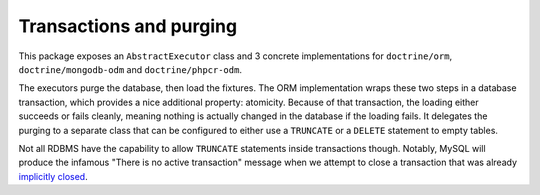 Transactions and purging
========================

This package exposes an ``AbstractExecutor`` class and 3 concrete
implementations for ``doctrine/orm``, ``doctrine/mongodb-odm`` and
``doctrine/phpcr-odm``.

The executors purge the database, then load the fixtures. The ORM
implementation wraps these two steps in a database transaction, which
provides a nice additional property: atomicity.
Because of that transaction, the loading either succeeds or fails
cleanly, meaning nothing is actually changed in the database if the
loading fails. It delegates the purging to a separate class that can be
configured to either use a ``TRUNCATE`` or a ``DELETE`` statement to
empty tables.

Not all RDBMS have the capability to allow ``TRUNCATE`` statements
inside transactions though. Notably, MySQL will produce the infamous
"There is no active transaction" message when we attempt to close a
transaction that was already `implicitly closed`_.

.. _implicitly closed: https://www.doctrine-project.org/projects/doctrine-migrations/en/stable/explanation/implicit-commits
